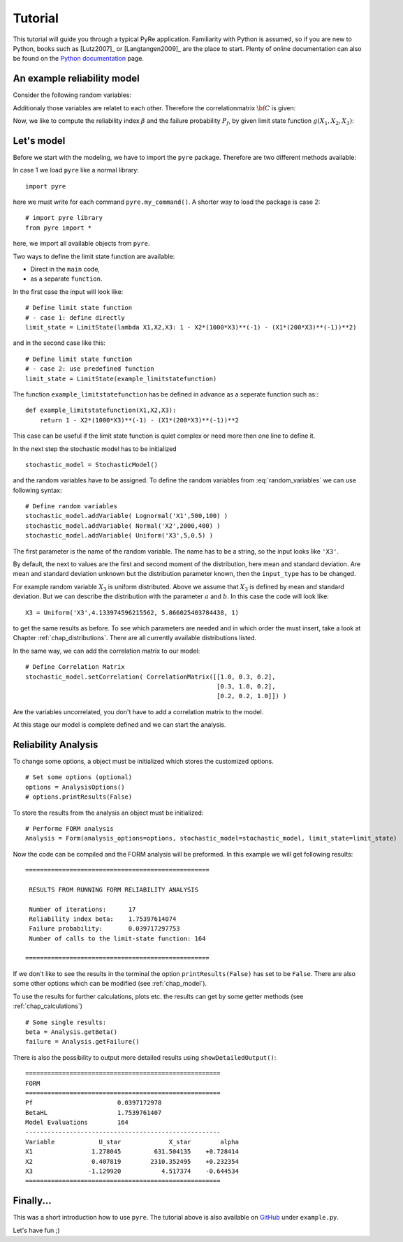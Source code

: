 .. _chap_tutorial:

********
Tutorial
********

This tutorial will guide you through a typical PyRe application. Familiarity
with Python is assumed, so if you are new to Python, books such as [Lutz2007]_
or [Langtangen2009]_ are the place to start. Plenty of online documentation
can also be found on the `Python documentation`_ page.


An example reliability model
----------------------------

Consider the following random variables:

.. math::
    :label: random_variables

            \begin{align}
            X_1 &\sim \text{Logormal}(500,100)\\
            X_2 &\sim \text{Normal}(2000,400)\\
            X_3 &\sim \text{Uniform}(5,0.5)
            \end{align}

Additionaly those variables are relatet to each other. Therefore the
correlationmatrix :math:`{\bf C}` is given:

.. math::
    :label: correlation_matrix

            \begin{align}
            {\bf C} = 
            \begin{pmatrix}
            1.0 & 0.3 & 0.2\\
            0.3 & 1.0 & 0.2\\
            0.2 & 0.2 & 1.0
            \end{pmatrix}
            \end{align}

Now, we like to compute the reliability index :math:`\beta` and the failure
probability :math:`P_f`, by given limit state function :math:`g(X_1,X_2,X_3)`:

.. math::
    :label: limit_state_function

            g(X_1,X_2,X_3) = 1 - \frac{X_2}{1000 \cdot X_3} - 
            \left( \frac{X_1}{200 \cdot X_3} \right)^2

Let's model
-----------

Before we start with the modeling, we have to import the ``pyre``
package. Therefore are two different methods available:

In case 1 we load ``pyre`` like a normal library: ::

  import pyre

here we must write for each command ``pyre.my_command()``. A shorter way to
load the package is case 2: ::

  # import pyre library
  from pyre import *

here, we import all available objects from ``pyre``.

Two ways to define the limit state function are available: 

* Direct in the ``main`` code,
* as a separate ``function``.

In the first case the input will look like: ::

  # Define limit state function
  # - case 1: define directly
  limit_state = LimitState(lambda X1,X2,X3: 1 - X2*(1000*X3)**(-1) - (X1*(200*X3)**(-1))**2)

and in the second case like this: ::

  # Define limit state function
  # - case 2: use predefined function
  limit_state = LimitState(example_limitstatefunction)

The function ``example_limitstatefunction`` has be defined in advance
as a seperate function such as:::

  def example_limitstatefunction(X1,X2,X3):
      return 1 - X2*(1000*X3)**(-1) - (X1*(200*X3)**(-1))**2

This case can be useful if the limit state function is quiet complex
or need more then one line to define it.

In the next step the stochastic model has to be initialized ::

  stochastic_model = StochasticModel()

and the random variables have to be assigned. To define the random
variables from :eq:`random_variables` we can use following syntax: ::

  # Define random variables
  stochastic_model.addVariable( Lognormal('X1',500,100) )
  stochastic_model.addVariable( Normal('X2',2000,400) )
  stochastic_model.addVariable( Uniform('X3',5,0.5) )

The first parameter is the name of the random variable. The name has to be a
string, so the input looks like ``'X3'``.

By default, the next to values are the first and second moment of the
distribution, here mean and standard deviation. Are mean and standard
deviation unknown but the distribution parameter known, then the
``input_type`` has to be changed.

For example random variable :math:`X_3` is uniform distributed. Above we
assume that :math:`X_3` is defined by mean and standard deviation. But we can
describe the distribution with the parameter :math:`a` and :math:`b`. In this
case the code will look like: ::

  X3 = Uniform('X3',4.133974596215562, 5.866025403784438, 1)

to get the same results as before. To see which parameters are needed and in
which order the must insert, take a look at Chapter :ref:`chap_distributions`.
There are all currently available distributions listed.

In the same way, we can add the correlation matrix to our model: ::

  # Define Correlation Matrix
  stochastic_model.setCorrelation( CorrelationMatrix([[1.0, 0.3, 0.2],
                                                      [0.3, 1.0, 0.2],
                                                      [0.2, 0.2, 1.0]]) )

Are the variables uncorrelated, you don't have to add a correlation matrix to
the model.

At this stage our model is complete defined and we can start the analysis.

Reliability Analysis
--------------------

To change some options, a object must be initialized which stores the
customized options. ::

  # Set some options (optional)
  options = AnalysisOptions()
  # options.printResults(False)

To store the results from the analysis an object must be initialized: ::

  # Performe FORM analysis
  Analysis = Form(analysis_options=options, stochastic_model=stochastic_model, limit_state=limit_state)

Now the code can be compiled and the FORM analysis will be preformed. In this
example we will get following results: ::

  ==================================================

   RESULTS FROM RUNNING FORM RELIABILITY ANALYSIS

   Number of iterations:      17
   Reliability index beta:    1.75397614074
   Failure probability:       0.039717297753
   Number of calls to the limit-state function: 164

  ==================================================

If we don't like to see the results in the terminal the option
``printResults(False)`` has set to be ``False``. There are also some other
options which can be modified (see :ref:`chap_model`).

To use the results for further calculations, plots etc. the results can get by
some getter methods (see :ref:`chap_calculations`) ::

  # Some single results:
  beta = Analysis.getBeta()
  failure = Analysis.getFailure()

There is also the possibility to output more detailed results using 
``showDetailedOutput()``: ::

  =====================================================
  FORM
  =====================================================
  Pf                       0.0397172978
  BetaHL                   1.7539761407
  Model Evaluations        164
  -----------------------------------------------------
  Variable            U_star             X_star        alpha
  X1                1.278045         631.504135    +0.728414
  X2                0.407819        2310.352495    +0.232354
  X3               -1.129920           4.517374    -0.644534
  =====================================================

Finally...
----------

This was a short introduction how to use ``pyre``. The tutorial above is also
available on `GitHub`_ under ``example.py``.

Let's have fun ;)

.. _`Python documentation`: http://www.python.org/doc/

.. _`GitHub`: https://github.com/hackl/pyre
